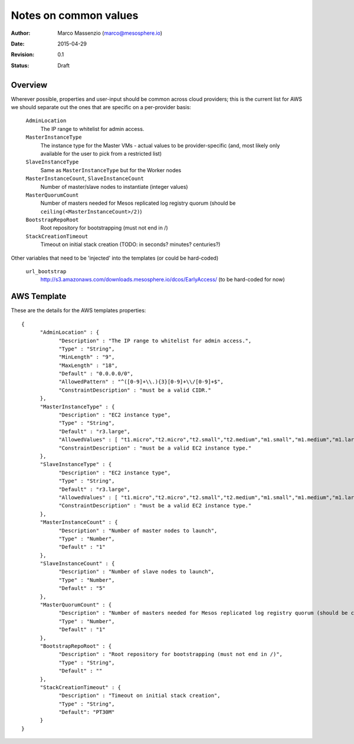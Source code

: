 Notes on common values
======================

:Author: Marco Massenzio (marco@mesosphere.io)
:Date: 2015-04-29
:Revision: 0.1
:Status: Draft


Overview
--------

Wherever possible, properties and user-input should be common across cloud providers; this is the
current list for AWS we should separate out the ones that are specific on a per-provider basis:


    ``AdminLocation``
        The IP range to whitelist for admin access.

    ``MasterInstanceType``
        The instance type for the Master VMs - actual values to be provider-specific (and,
        most likely only available for the user to pick from a restricted list)

    ``SlaveInstanceType``
        Same as ``MasterInstanceType`` but for the Worker nodes

    ``MasterInstanceCount``, ``SlaveInstanceCount``
        Number of master/slave nodes to instantiate (integer values)

    ``MasterQuorumCount``
        Number of masters needed for Mesos replicated log registry quorum 
        (should be ``ceiling(<MasterInstanceCount>/2)``)

    ``BootstrapRepoRoot``
        Root repository for bootstrapping (must not end in /)

    ``StackCreationTimeout``
        Timeout on initial stack creation (TODO: in seconds? minutes? centuries?)

Other variables that need to be 'injected' into the templates (or could be hard-coded)


    ``url_bootstrap``
        http://s3.amazonaws.com/downloads.mesosphere.io/dcos/EarlyAccess/
        (to be hard-coded for now)



AWS Template
------------

These are the details for the AWS templates properties::


    {
          "AdminLocation" : {
                "Description" : "The IP range to whitelist for admin access.",
                "Type" : "String",
                "MinLength" : "9",
                "MaxLength" : "18",
                "Default" : "0.0.0.0/0",
                "AllowedPattern" : "^([0-9]+\\.){3}[0-9]+\\/[0-9]+$",
                "ConstraintDescription" : "must be a valid CIDR."
          },
          "MasterInstanceType" : {
                "Description" : "EC2 instance type",
                "Type" : "String",
                "Default" : "r3.large",
                "AllowedValues" : [ "t1.micro","t2.micro","t2.small","t2.medium","m1.small","m1.medium","m1.large","m1.xlarge","m2.xlarge","m2.2xlarge","m2.4xlarge","m3.medium","m3.large","m3.xlarge","m3.2xlarge","c1.medium","c1.xlarge","cc1.4xlarge","cc2.8xlarge","cg1.4xlarge","r3.large","r3.xlarge","r3.2xlarge","r3.4xlarge","r3.8xlarge"],
                "ConstraintDescription" : "must be a valid EC2 instance type."
          },
          "SlaveInstanceType" : {
                "Description" : "EC2 instance type",
                "Type" : "String",
                "Default" : "r3.large",
                "AllowedValues" : [ "t1.micro","t2.micro","t2.small","t2.medium","m1.small","m1.medium","m1.large","m1.xlarge","m2.xlarge","m2.2xlarge","m2.4xlarge","m3.medium","m3.large","m3.xlarge","m3.2xlarge","c1.medium","c1.xlarge","cc1.4xlarge","cc2.8xlarge","cg1.4xlarge","r3.large","r3.xlarge","r3.2xlarge","r3.4xlarge","r3.8xlarge"],
                "ConstraintDescription" : "must be a valid EC2 instance type."
          },
          "MasterInstanceCount" : {
                "Description" : "Number of master nodes to launch",
                "Type" : "Number",
                "Default" : "1"
          },
          "SlaveInstanceCount" : {
                "Description" : "Number of slave nodes to launch",
                "Type" : "Number",
                "Default" : "5"
          },
          "MasterQuorumCount" : {
                "Description" : "Number of masters needed for Mesos replicated log registry quorum (should be ceiling(<MasterInstanceCount>/2))",
                "Type" : "Number",
                "Default" : "1"
          },
          "BootstrapRepoRoot" : {
                "Description" : "Root repository for bootstrapping (must not end in /)",
                "Type" : "String",
                "Default" : ""
          },
          "StackCreationTimeout" : {
                "Description" : "Timeout on initial stack creation",
                "Type" : "String",
                "Default": "PT30M"
          }
    }
